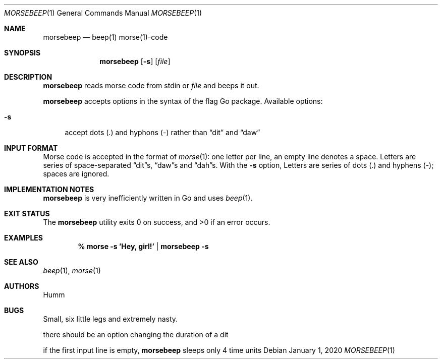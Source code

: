 .Dd January 1, 2020
.Dt MORSEBEEP 1
.Os
.Sh NAME
.Nm morsebeep
.Nd "beep(1) morse(1)-code"
.Sh SYNOPSIS
.Nm
.Op Fl s
.Op Ar file
.Sh DESCRIPTION
.Nm
reads morse code from stdin or
.Ar file
and beeps it out.
.Lp
.Nm
accepts options in the syntax of the flag Go package.
Available options:
.Bl -tag -width ".Fl s"
.It Fl s
accept dots (.) and hyphons (-) rather than \*(Lqdit\*(Rq and \*(Lqdaw\*(Rq
.El
.Sh INPUT FORMAT
Morse code is accepted in the format of
.Xr morse 1 :
one letter per line, an empty line denotes a space.
Letters are series of space-separated \*(Lqdit\*(Rqs, \*(Lqdaw\*(Rqs and
\*(Lqdah\*(Rqs.
With the
.Fl s
option, Letters are series of dots (.) and hyphens (-); spaces are ignored.
.Sh IMPLEMENTATION NOTES
.Nm
is very inefficiently written in Go and uses
.Xr beep 1 .
.Sh EXIT STATUS
.Ex -std
.Sh EXAMPLES
.Dl % morse -s 'Hey, girl!' | morsebeep -s
.Sh SEE ALSO
.Xr beep 1 ,
.Xr morse 1
.Sh AUTHORS
.An Humm
.Sh BUGS
Small, six little legs and extremely nasty.
.Lp
there should be an option changing the duration of a dit
.Lp
if the first input line is empty,
.Nm
sleeps only 4 time units
